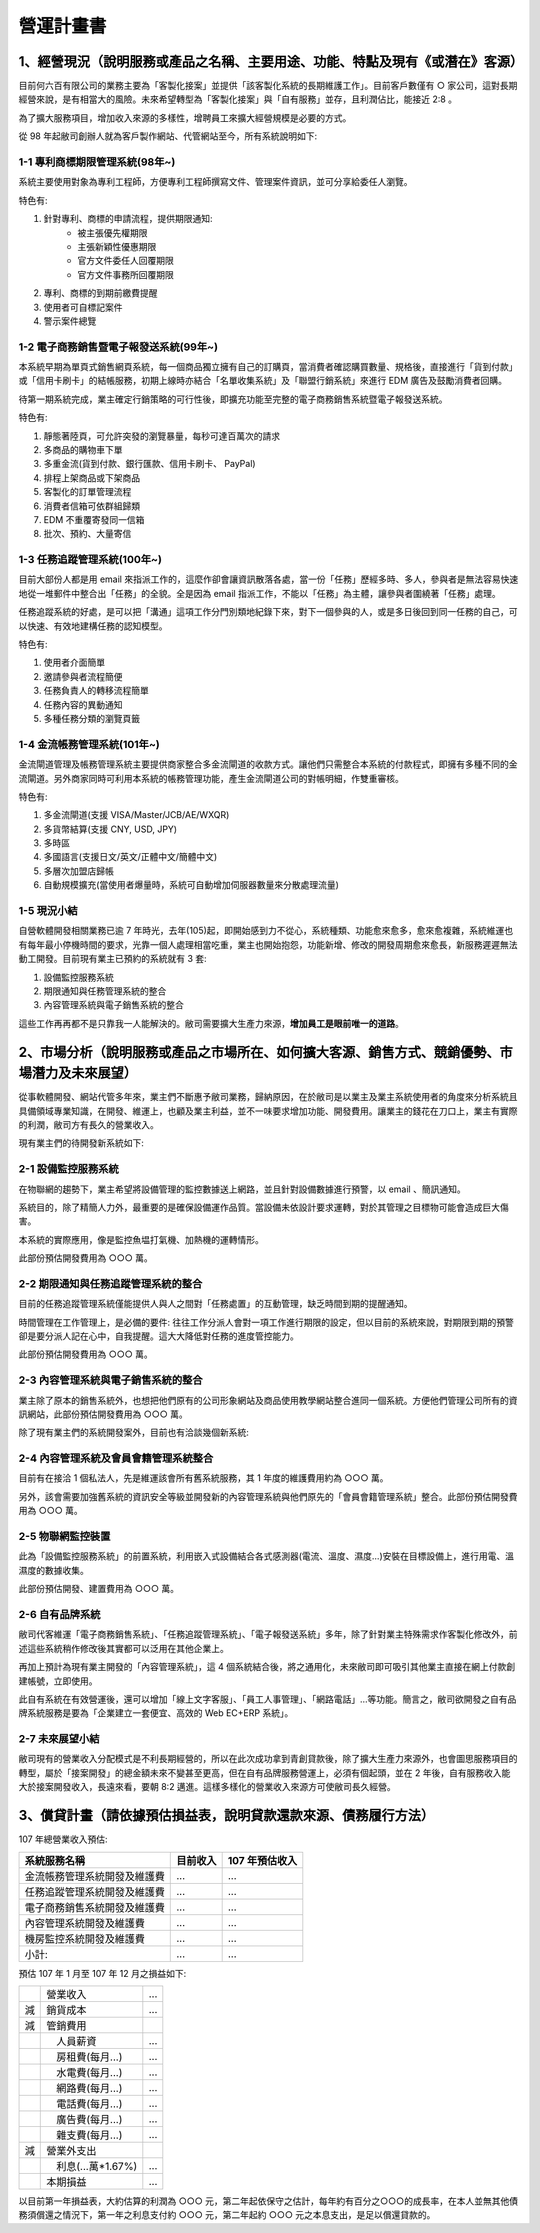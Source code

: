 營運計畫書
...............................................................................

1、經營現況（說明服務或產品之名稱、主要用途、功能、特點及現有《或潛在》客源）
^^^^^^^^^^^^^^^^^^^^^^^^^^^^^^^^^^^^^^^^^^^^^^^^^^^^^^^^^^^^^^^^^^^^^^^^^^^^^^^

目前何六百有限公司的業務主要為「客製化接案」並提供「該客製化系統的長期維護工作」。\
目前客戶數僅有 ○ 家公司，這對長期經營來說，是有相當大的風險。\
未來希望轉型為「客製化接案」與「自有服務」並存，且利潤佔比，能接近 2:8 。\

為了擴大服務項目，增加收入來源的多樣性，增聘員工來擴大經營規模是必要的方式。

從 98 年起敝司創辦人就為客戶製作網站、代管網站至今，所有系統說明如下:

1-1 專利商標期限管理系統(98年~)
~~~~~~~~~~~~~~~~~~~~~~~~~~~~~~~~~~~~~~~~~~~~~~~~~~~~~~~~~~~~~~~~~~~~~~~~~~~~~~~

系統主要使用對象為專利工程師，方便專利工程師撰寫文件、管理案件資訊，並可分享給委任人瀏覽。

特色有:

1. 針對專利、商標的申請流程，提供期限通知:
    * 被主張優先權期限
    * 主張新穎性優惠期限
    * 官方文件委任人回覆期限
    * 官方文件事務所回覆期限
#. 專利、商標的到期前繳費提醒
#. 使用者可自標記案件
#. 警示案件總覽

1-2 電子商務銷售暨電子報發送系統(99年~)
~~~~~~~~~~~~~~~~~~~~~~~~~~~~~~~~~~~~~~~~~~~~~~~~~~~~~~~~~~~~~~~~~~~~~~~~~~~~~~~

本系統早期為單頁式銷售網頁系統，每一個商品獨立擁有自己的訂購頁，\
當消費者確認購買數量、規格後，直接進行「貨到付款」或「信用卡刷卡」的結帳服務，\
初期上線時亦結合「名單收集系統」及「聯盟行銷系統」來進行 EDM 廣告及鼓勵消費者回購。

待第一期系統完成，業主確定行銷策略的可行性後，即擴充功能至完整的電子商務銷售系統暨電子報發送系統。

特色有:

1. 靜態著陸頁，可允許突發的瀏覽暴量，每秒可達百萬次的請求
#. 多商品的購物車下單
#. 多重金流(貨到付款、銀行匯款、信用卡刷卡、 PayPal)
#. 排程上架商品或下架商品
#. 客製化的訂單管理流程
#. 消費者信箱可依群組歸類
#. EDM 不重覆寄發同一信箱
#. 批次、預約、大量寄信

1-3 任務追蹤管理系統(100年~)
~~~~~~~~~~~~~~~~~~~~~~~~~~~~~~~~~~~~~~~~~~~~~~~~~~~~~~~~~~~~~~~~~~~~~~~~~~~~~~~

目前大部份人都是用 email 來指派工作的，這麼作卻會讓資訊散落各處，\
當一份「任務」歷經多時、多人，參與者是無法容易快速地從一堆郵件中整合出「任務」的全貌。\
全是因為 email 指派工作，不能以「任務」為主體，讓參與者圍繞著「任務」處理。

任務追蹤系統的好處，是可以把「溝通」這項工作分門別類地紀錄下來，\
對下一個參與的人，或是多日後回到同一任務的自己，可以快速、有效地建構任務的認知模型。\

特色有:

1. 使用者介面簡單
#. 邀請參與者流程簡便
#. 任務負責人的轉移流程簡單
#. 任務內容的異動通知
#. 多種任務分類的瀏覽頁籤

1-4 金流帳務管理系統(101年~)
~~~~~~~~~~~~~~~~~~~~~~~~~~~~~~~~~~~~~~~~~~~~~~~~~~~~~~~~~~~~~~~~~~~~~~~~~~~~~~~

金流閘道管理及帳務管理系統主要提供商家整合多金流閘道的收款方式。\
讓他們只需整合本系統的付款程式，即擁有多種不同的金流閘道。\
另外商家同時可利用本系統的帳務管理功能，產生金流閘道公司的對帳明細，作雙重審核。

特色有:

1. 多金流閘道(支援 VISA/Master/JCB/AE/WXQR)
#. 多貨幣結算(支援 CNY, USD, JPY)
#. 多時區
#. 多國語言(支援日文/英文/正體中文/簡體中文)
#. 多層次加盟店歸帳
#. 自動規模擴充(當使用者爆量時，系統可自動增加伺服器數量來分散處理流量)

1-5 現況小結
~~~~~~~~~~~~~~~~~~~~~~~~~~~~~~~~~~~~~~~~~~~~~~~~~~~~~~~~~~~~~~~~~~~~~~~~~~~~~~~

自營軟體開發相關業務已逾 7 年時光，去年(105)起，即開始感到力不從心，\
系統種類、功能愈來愈多，愈來愈複雜，系統維運也有每年最小停機時間的要求，\
光靠一個人處理相當吃重，業主也開始抱怨，功能新增、修改的開發周期愈來愈長，\
新服務遲遲無法動工開發。目前現有業主已預約的系統就有 3 套:

1. 設備監控服務系統
#. 期限通知與任務管理系統的整合
#. 內容管理系統與電子銷售系統的整合

這些工作再再都不是只靠我一人能解決的。敝司需要擴大生產力來源，\
**增加員工是眼前唯一的道路**。

2、市場分析（說明服務或產品之市場所在、如何擴大客源、銷售方式、競銷優勢、市場潛力及未來展望）
^^^^^^^^^^^^^^^^^^^^^^^^^^^^^^^^^^^^^^^^^^^^^^^^^^^^^^^^^^^^^^^^^^^^^^^^^^^^^^^^^^^^^^^^^^^^^

從事軟體開發、網站代管多年來，業主們不斷惠予敝司業務，歸納原因，\
在於敝司是以業主及業主系統使用者的角度來分析系統且具備領域專業知識，\
在開發、維運上，也顧及業主利益，並不一味要求增加功能、開發費用。讓業主的錢花在刀口上，\
業主有實際的利潤，敝司方有長久的營業收入。

現有業主們的待開發新系統如下:

2-1 設備監控服務系統
~~~~~~~~~~~~~~~~~~~~~~~~~~~~~~~~~~~~~~~~~~~~~~~~~~~~~~~~~~~~~~~~~~~~~~~~~~~~~~~

在物聯網的趨勢下，業主希望將設備管理的監控數據送上網路，並且針對設備數據進行預警，以 email 、簡訊通知。

系統目的，除了精簡人力外，最重要的是確保設備運作品質。當設備未依設計要求運轉，\
對於其管理之目標物可能會造成巨大傷害。

本系統的實際應用，像是監控魚塭打氣機、加熱機的運轉情形。

此部份預估開發費用為 ○○○ 萬。

2-2 期限通知與任務追蹤管理系統的整合
~~~~~~~~~~~~~~~~~~~~~~~~~~~~~~~~~~~~~~~~~~~~~~~~~~~~~~~~~~~~~~~~~~~~~~~~~~~~~~~

目前的任務追蹤管理系統僅能提供人與人之間對「任務處置」的互動管理，缺乏時間到期的提醒通知。

時間管理在工作管理上，是必備的要件: 往往工作分派人會對一項工作進行期限的設定，\
但以目前的系統來說，對期限到期的預警卻是要分派人記在心中，自我提醒。\
這大大降低對任務的進度管控能力。

此部份預估開發費用為 ○○○ 萬。

2-3 內容管理系統與電子銷售系統的整合
~~~~~~~~~~~~~~~~~~~~~~~~~~~~~~~~~~~~~~~~~~~~~~~~~~~~~~~~~~~~~~~~~~~~~~~~~~~~~~~

業主除了原本的銷售系統外，也想把他們原有的公司形象網站及商品使用教學網站整合進同一個系統。\
方便他們管理公司所有的資訊網站，此部份預估開發費用為 ○○○ 萬。

除了現有業主們的系統開發案外，目前也有洽談幾個新系統:

2-4 內容管理系統及會員會籍管理系統整合
~~~~~~~~~~~~~~~~~~~~~~~~~~~~~~~~~~~~~~~~~~~~~~~~~~~~~~~~~~~~~~~~~~~~~~~~~~~~~~~

目前有在接洽 1 個私法人，先是維運該會所有舊系統服務，其 1 年度的維護費用約為 ○○○ 萬。

另外，該會需要加強舊系統的資訊安全等級並開發新的內容管理系統與他們原先的「會員會籍管理系統」整合。\
此部份預估開發費用為 ○○○ 萬。

2-5 物聯網監控裝置
~~~~~~~~~~~~~~~~~~~~~~~~~~~~~~~~~~~~~~~~~~~~~~~~~~~~~~~~~~~~~~~~~~~~~~~~~~~~~~~

此為「設備監控服務系統」的前置系統，\
利用嵌入式設備結合各式感測器(電流、溫度、濕度…)安裝在目標設備上，進行用電、溫濕度的數據收集。

此部份預估開發、建置費用為 ○○○ 萬。

2-6 自有品牌系統
~~~~~~~~~~~~~~~~~~~~~~~~~~~~~~~~~~~~~~~~~~~~~~~~~~~~~~~~~~~~~~~~~~~~~~~~~~~~~~~

敝司代客維運「電子商務銷售系統」、「任務追蹤管理系統」、「電子報發送系統」多年，\
除了針對業主特殊需求作客製化修改外，前述這些系統稍作修改後其實都可以泛用在其他企業上。

再加上預計為現有業主開發的「內容管理系統」，這 4 個系統結合後，將之通用化，\
未來敝司即可吸引其他業主直接在網上付款創建帳號，立即使用。

此自有系統在有效營運後，還可以增加「線上文字客服」、「員工人事管理」、「網路電話」…等功能。\
簡言之，敝司欲開發之自有品牌系統服務是要為「企業建立一套便宜、高效的 Web EC+ERP 系統」。

2-7 未來展望小結
~~~~~~~~~~~~~~~~~~~~~~~~~~~~~~~~~~~~~~~~~~~~~~~~~~~~~~~~~~~~~~~~~~~~~~~~~~~~~~~

敝司現有的營業收入分配模式是不利長期經營的，所以在此次成功拿到青創貸款後，\
除了擴大生產力來源外，也會圖思服務項目的轉型，屬於「接案開發」的總金額未來不變甚至更高，\
但在自有品牌服務營運上，必須有個起頭，並在 2 年後，自有服務收入能大於接案開發收入，\
長遠來看，要朝 8:2 邁進。這樣多樣化的營業收入來源方可使敝司長久經營。

3、償貸計畫（請依據預估損益表，說明貸款還款來源、債務履行方法）
^^^^^^^^^^^^^^^^^^^^^^^^^^^^^^^^^^^^^^^^^^^^^^^^^^^^^^^^^^^^^^^^^^^^^^^^^^^^^^^

107 年總營業收入預估:

================================= ============== ===============================
系統服務名稱                      目前收入       107 年預估收入
================================= ============== ===============================
金流帳務管理系統開發及維護費      ...            ...
任務追蹤管理系統開發及維護費      ...            ...
電子商務銷售系統開發及維護費      ...            ...
內容管理系統開發及維護費          ...            ...
機房監控系統開發及維護費          ...            ...
小計:                             ...            ...
================================= ============== ===============================

預估 107 年 1 月至 107 年 12 月之損益如下:

==== ============================================================= =============
　　 營業收入                                                      ...
減   銷貨成本                                                      ...
減   管銷費用
　　 　　人員薪資                                                  ...
　　 　　房租費(每月...)                                           ...
　　 　　水電費(每月...)                                           ...
　　 　　網路費(每月...)                                           ...
　　 　　電話費(每月...)                                           ...
　　 　　廣告費(每月...)                                             ...
　　 　　雜支費(每月...)                                            ...
減   營業外支出
　　 　　利息(...萬*1.67%)                                         ...
　　 本期損益                                                      ...
==== ============================================================= =============

以目前第一年損益表，大約估算的利潤為 ○○○ 元，第二年起依保守之估計，每年約有百分之○○○的成長率，在本人並無其他債務須償還之情況下，第一年之利息支付約 ○○○ 元，第二年起約 ○○○ 元之本息支出，是足以償還貸款的。